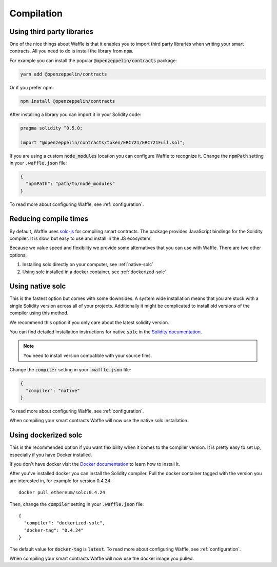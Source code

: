 Compilation
===========

.. _third-party:

Using third party libraries
---------------------------

One of the nice things about Waffle is that it enables you to import third party
libraries when writing your smart contracts. All you need to do is install the
library from :code:`npm`.

For example you can install the popular :code:`@openzeppelin/contracts` package:

.. code-block:: none

  yarn add @openzeppelin/contracts

Or if you prefer npm:

.. code-block:: none

  npm install @openzeppelin/contracts

After installing a library you can import it in your Solidity code:

.. code-block:: none

  pragma solidity ^0.5.0;

  import "@openzeppelin/contracts/token/ERC721/ERC721Full.sol";

If you are using a custom :code:`node_modules` location you can configure Waffle
to recognize it. Change the :code:`npmPath` setting in your :code:`.waffle.json` file:

.. code-block:: json

  {
    "npmPath": "path/to/node_modules"
  }

To read more about configuring Waffle, see :ref:`configuration`.

Reducing compile times
----------------------

By default, Waffle uses `solc-js <https://github.com/ethereum/solc-js>`__
for compiling smart contracts. The package provides JavaScript bindings for the
Solidity compiler. It is slow, but easy to use and install in the JS ecosystem.

Because we value speed and flexibility we provide some alternatives that you can
use with Waffle. There are two other options:

1. Installing solc directly on your computer, see :ref:`native-solc`
2. Using solc installed in a docker container, see :ref:`dockerized-solc`

.. _native-solc:

Using native solc
-----------------

This is the fastest option but comes with some downsides. A system wide
installation means that you are stuck with a single Solidity version across all
of your projects. Additionally it might be complicated to install old versions
of the compiler using this method.

We recommend this option if you only care about the latest solidity version.

You can find detailed installation instructions for native :code:`solc` in the
`Solidity documentation <https://solidity.readthedocs.io/en/latest/installing-solidity.html#binary-packages>`__.

.. note::
  You need to install version compatible with your source files.

Change the :code:`compiler` setting in your :code:`.waffle.json` file:

.. code-block:: json

  {
    "compiler": "native"
  }

To read more about configuring Waffle, see :ref:`configuration`.

When compiling your smart contracts Waffle will now use the native solc installation.

.. _dockerized-solc:

Using dockerized solc
---------------------

This is the recommended option if you want flexibility when it comes to the
compiler version. It is pretty easy to set up, especially if you have Docker
installed.

If you don't have docker visit the `Docker documentation <https://www.docker.com/get-started>`__
to learn how to install it.

After you've installed docker you can install the Solidity compiler. Pull the
docker container tagged with the version you are interested in, for example for
version 0.4.24:
::

  docker pull ethereum/solc:0.4.24

Then, change the :code:`compiler` setting in your :code:`.waffle.json` file:
::

  {
    "compiler": "dockerized-solc",
    "docker-tag": "0.4.24"
  }

The default value for :code:`docker-tag` is :code:`latest`. To read more about
configuring Waffle, see :ref:`configuration`.

When compiling your smart contracts Waffle will now use the docker image you
pulled.
